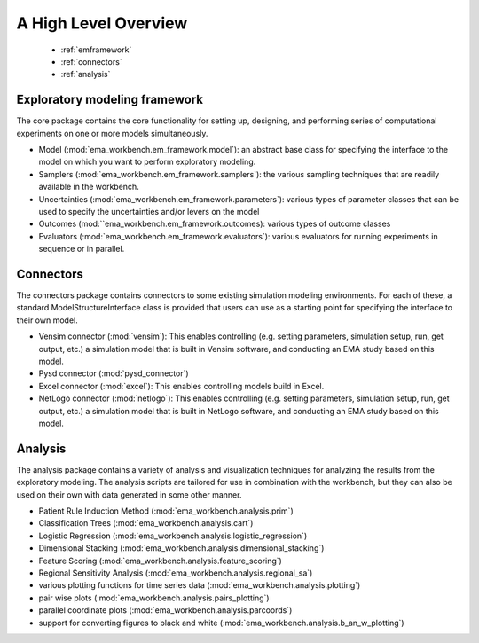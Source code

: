 .. meta::
   :description: A python library for exploratory modeling and analysis for 
                 supporting model based decision making under deep uncertainty
   :keywords: exploratory modeling, deep uncertainty, robust decision making,
              vensim, python

*********************
A High Level Overview
*********************

   * :ref:`emframework`
   * :ref:`connectors`
   * :ref:`analysis`


.. _emframework:

==============================
Exploratory modeling framework
==============================

The core package contains the core functionality for setting up, designing,
and performing series of computational experiments on one or more models 
simultaneously. 

* Model (:mod:`ema_workbench.em_framework.model`): an abstract base class for 
  specifying the interface to the model on which you want to perform 
  exploratory modeling.
* Samplers (:mod:`ema_workbench.em_framework.samplers`): the various sampling 
  techniques that are readily available in the workbench.
* Uncertainties (:mod:`ema_workbench.em_framework.parameters`): various 
  types of parameter classes that can be used to specify the uncertainties
  and/or levers on the model
* Outcomes (mod:``ema_workbench.em_framework.outcomes): various types
  of outcome classes
* Evaluators (:mod:`ema_workbench.em_framework.evaluators`): various evaluators
  for running experiments in sequence or in parallel.

.. _connectors:

==========
Connectors
==========

The connectors package contains connectors to some existing simulation modeling
environments. For each of these, a standard ModelStructureInterface class is
provided that users can use as a starting point for specifying the interface
to their own model. 

* Vensim connector (:mod:`vensim`): This enables controlling (e.g. setting 
  parameters, simulation setup, run, get output, etc.) a simulation model that 
  is built in Vensim software, and conducting an EMA study based on this model.
* Pysd connector (:mod:`pysd_connector`)
* Excel connector (:mod:`excel`): This enables controlling models build in 
  Excel.
* NetLogo connector (:mod:`netlogo`): This enables controlling
  (e.g. setting parameters, simulation setup, run, get output, etc.) a 
  simulation model that is built in NetLogo software, and conducting an EMA 
  study based on this model.


.. _analysis:

========
Analysis
========

The analysis package contains a variety of analysis and visualization 
techniques for analyzing the results from the exploratory modeling. The 
analysis scripts are tailored for use in combination with the workbench, but 
they can also be used on their own with data generated in some other manner.

* Patient Rule Induction Method (:mod:`ema_workbench.analysis.prim`) 
* Classification Trees (:mod:`ema_workbench.analysis.cart`)
* Logistic Regression (:mod:`ema_workbench.analysis.logistic_regression`)
* Dimensional Stacking (:mod:`ema_workbench.analysis.dimensional_stacking`)
* Feature Scoring (:mod:`ema_workbench.analysis.feature_scoring`)
* Regional Sensitivity Analysis (:mod:`ema_workbench.analysis.regional_sa`)
* various plotting functions for time series data (:mod:`ema_workbench.analysis.plotting`)
* pair wise plots (:mod:`ema_workbench.analysis.pairs_plotting`)
* parallel coordinate plots (:mod:`ema_workbench.analysis.parcoords`)
* support for converting figures to black and white (:mod:`ema_workbench.analysis.b_an_w_plotting`) 

